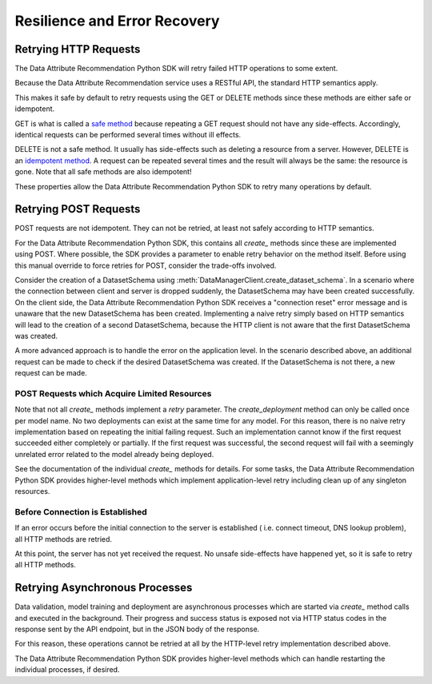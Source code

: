 .. _retry:

Resilience and Error Recovery
=============================

Retrying HTTP Requests
**********************

The Data Attribute Recommendation Python SDK will retry failed HTTP operations to some extent.

Because the Data Attribute Recommendation service uses a RESTful API, the standard HTTP semantics apply.

This makes it safe by default to retry requests using the GET or DELETE methods
since these methods are either safe or idempotent.

GET is what is called a `safe method`_ because repeating a GET request should not have any
side-effects. Accordingly, identical requests can be performed several times
without ill effects.

DELETE is not a safe method. It usually has side-effects such as deleting a resource
from a server.
However, DELETE is an `idempotent method`_. A request can be repeated several times and the result
will always be the same: the resource is gone. Note that all safe methods are also
idempotent!

These properties allow the Data Attribute Recommendation Python SDK to retry many operations by default.

.. _safe method: https://tools.ietf.org/html/rfc7231#section-4.2.1
.. _idempotent method: https://tools.ietf.org/html/rfc7231#section-4.2.2


Retrying POST Requests
**********************

POST requests are not idempotent. They can not be retried, at least not
safely according to HTTP semantics.

For the Data Attribute Recommendation Python SDK, this contains all *create_* methods since these are implemented
using POST. Where possible, the SDK provides a parameter to enable retry
behavior on the method itself. Before using this manual override to force retries for
POST, consider the trade-offs involved.

Consider the creation of a DatasetSchema using
:meth:`DataManagerClient.create_dataset_schema`. In a scenario where
the connection between client and server is dropped suddenly, the DatasetSchema may
have been created successfully.
On the client side, the Data Attribute Recommendation Python SDK receives a "connection reset" error message
and is unaware that the new DatasetSchema has been created.
Implementing a naive retry simply based on HTTP semantics will lead to the creation
of a second DatasetSchema, because the HTTP client is not aware that the first
DatasetSchema was created.

A more advanced approach is to handle the error on the application level. In the
scenario described above, an additional request can be made to check if the desired
DatasetSchema was created. If the DatasetSchema is not there, a new request can be made.


POST Requests which Acquire Limited Resources
-----------------------------------------------

Note that not all *create_* methods implement a *retry* parameter. The `create_deployment`
method can only be called once per model name. No two deployments can exist at the same
time for any model. For this reason, there is no naive retry implementation based on
repeating the initial failing request. Such an implementation cannot know if
the first request succeeded either completely or partially. If the first request was
successful, the second request will fail with a seemingly unrelated error related to
the model already being deployed.

See the documentation of the individual *create_* methods for details. For some tasks,
the Data Attribute Recommendation Python SDK provides higher-level methods which implement application-level retry
including clean up of any singleton resources.

Before Connection is Established
--------------------------------

If an error occurs before the initial connection to the server is established (
i.e. connect timeout, DNS lookup problem), all HTTP methods are retried.

At this point, the server has not yet received the request. No unsafe side-effects
have happened yet, so it is safe to retry all HTTP methods.

Retrying Asynchronous Processes
*******************************

Data validation, model training and deployment are asynchronous processes which are
started via `create_` method calls and executed in the background. Their progress
and success status is exposed not via HTTP status codes in the response sent by
the API endpoint, but in the JSON body of the response.

For this reason, these operations cannot be retried at all by the HTTP-level retry implementation described above.

The Data Attribute Recommendation Python SDK provides higher-level methods which can handle restarting the
individual processes, if desired.
